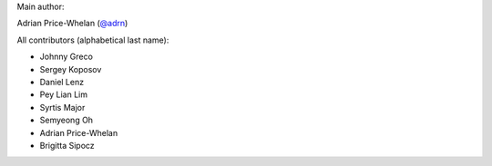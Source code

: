 Main author:

Adrian Price-Whelan (`@adrn <https://github.com/adrn>`_)

All contributors (alphabetical last name):

- Johnny Greco
- Sergey Koposov
- Daniel Lenz
- Pey Lian Lim
- Syrtis Major
- Semyeong Oh
- Adrian Price-Whelan
- Brigitta Sipocz
